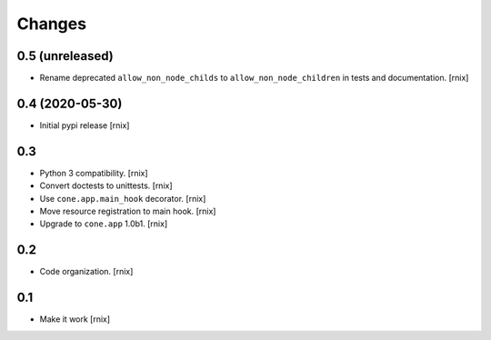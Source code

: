 Changes
=======

0.5 (unreleased)
----------------

- Rename deprecated ``allow_non_node_childs`` to ``allow_non_node_children``
  in tests and documentation.
  [rnix]


0.4 (2020-05-30)
----------------

- Initial pypi release
  [rnix]


0.3
---

- Python 3 compatibility.
  [rnix]

- Convert doctests to unittests.
  [rnix]

- Use ``cone.app.main_hook`` decorator.
  [rnix]

- Move resource registration to main hook.
  [rnix]

- Upgrade to ``cone.app`` 1.0b1.
  [rnix]


0.2
---

- Code organization.
  [rnix]


0.1
---

- Make it work
  [rnix]
